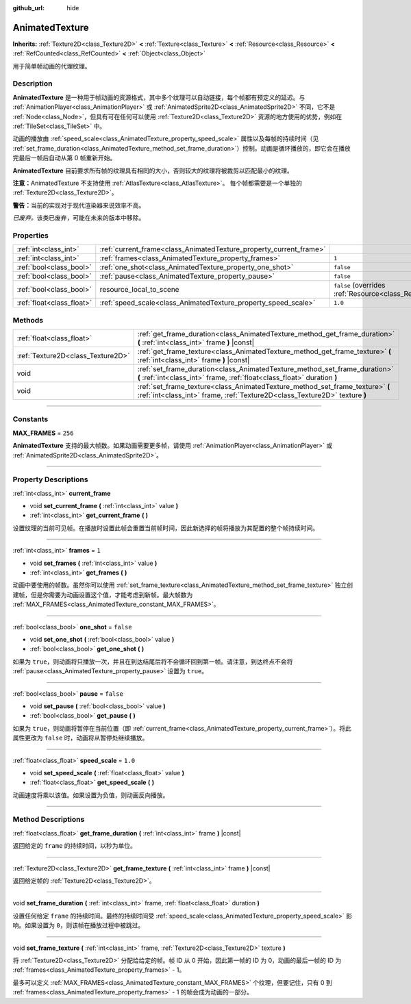 :github_url: hide

.. DO NOT EDIT THIS FILE!!!
.. Generated automatically from Godot engine sources.
.. Generator: https://github.com/godotengine/godot/tree/master/doc/tools/make_rst.py.
.. XML source: https://github.com/godotengine/godot/tree/master/doc/classes/AnimatedTexture.xml.

.. _class_AnimatedTexture:

AnimatedTexture
===============

**Inherits:** :ref:`Texture2D<class_Texture2D>` **<** :ref:`Texture<class_Texture>` **<** :ref:`Resource<class_Resource>` **<** :ref:`RefCounted<class_RefCounted>` **<** :ref:`Object<class_Object>`

用于简单帧动画的代理纹理。

.. rst-class:: classref-introduction-group

Description
-----------

**AnimatedTexture** 是一种用于帧动画的资源格式，其中多个纹理可以自动链接，每个帧都有预定义的延迟。与 :ref:`AnimationPlayer<class_AnimationPlayer>` 或 :ref:`AnimatedSprite2D<class_AnimatedSprite2D>` 不同，它不是 :ref:`Node<class_Node>`\ ，但具有可在任何可以使用 :ref:`Texture2D<class_Texture2D>` 资源的地方使用的优势，例如在 :ref:`TileSet<class_TileSet>` 中。

动画的播放由 :ref:`speed_scale<class_AnimatedTexture_property_speed_scale>` 属性以及每帧的持续时间（见 :ref:`set_frame_duration<class_AnimatedTexture_method_set_frame_duration>`\ ）控制。动画是循环播放的，即它会在播放完最后一帧后自动从第 0 帧重新开始。

\ **AnimatedTexture** 目前要求所有帧的纹理具有相同的大小，否则较大的纹理将被裁剪以匹配最小的纹理。

\ **注意：**\ AnimatedTexture 不支持使用 :ref:`AtlasTexture<class_AtlasTexture>`\ 。 每个帧都需要是一个单独的 :ref:`Texture2D<class_Texture2D>`\ 。

\ **警告：**\ 当前的实现对于现代渲染器来说效率不高。

\ *已废弃。*\ 该类已废弃，可能在未来的版本中移除。

.. rst-class:: classref-reftable-group

Properties
----------

.. table::
   :widths: auto

   +---------------------------+--------------------------------------------------------------------+----------------------------------------------------------------------------------------+
   | :ref:`int<class_int>`     | :ref:`current_frame<class_AnimatedTexture_property_current_frame>` |                                                                                        |
   +---------------------------+--------------------------------------------------------------------+----------------------------------------------------------------------------------------+
   | :ref:`int<class_int>`     | :ref:`frames<class_AnimatedTexture_property_frames>`               | ``1``                                                                                  |
   +---------------------------+--------------------------------------------------------------------+----------------------------------------------------------------------------------------+
   | :ref:`bool<class_bool>`   | :ref:`one_shot<class_AnimatedTexture_property_one_shot>`           | ``false``                                                                              |
   +---------------------------+--------------------------------------------------------------------+----------------------------------------------------------------------------------------+
   | :ref:`bool<class_bool>`   | :ref:`pause<class_AnimatedTexture_property_pause>`                 | ``false``                                                                              |
   +---------------------------+--------------------------------------------------------------------+----------------------------------------------------------------------------------------+
   | :ref:`bool<class_bool>`   | resource_local_to_scene                                            | ``false`` (overrides :ref:`Resource<class_Resource_property_resource_local_to_scene>`) |
   +---------------------------+--------------------------------------------------------------------+----------------------------------------------------------------------------------------+
   | :ref:`float<class_float>` | :ref:`speed_scale<class_AnimatedTexture_property_speed_scale>`     | ``1.0``                                                                                |
   +---------------------------+--------------------------------------------------------------------+----------------------------------------------------------------------------------------+

.. rst-class:: classref-reftable-group

Methods
-------

.. table::
   :widths: auto

   +-----------------------------------+-------------------------------------------------------------------------------------------------------------------------------------------------------------+
   | :ref:`float<class_float>`         | :ref:`get_frame_duration<class_AnimatedTexture_method_get_frame_duration>` **(** :ref:`int<class_int>` frame **)** |const|                                  |
   +-----------------------------------+-------------------------------------------------------------------------------------------------------------------------------------------------------------+
   | :ref:`Texture2D<class_Texture2D>` | :ref:`get_frame_texture<class_AnimatedTexture_method_get_frame_texture>` **(** :ref:`int<class_int>` frame **)** |const|                                    |
   +-----------------------------------+-------------------------------------------------------------------------------------------------------------------------------------------------------------+
   | void                              | :ref:`set_frame_duration<class_AnimatedTexture_method_set_frame_duration>` **(** :ref:`int<class_int>` frame, :ref:`float<class_float>` duration **)**      |
   +-----------------------------------+-------------------------------------------------------------------------------------------------------------------------------------------------------------+
   | void                              | :ref:`set_frame_texture<class_AnimatedTexture_method_set_frame_texture>` **(** :ref:`int<class_int>` frame, :ref:`Texture2D<class_Texture2D>` texture **)** |
   +-----------------------------------+-------------------------------------------------------------------------------------------------------------------------------------------------------------+

.. rst-class:: classref-section-separator

----

.. rst-class:: classref-descriptions-group

Constants
---------

.. _class_AnimatedTexture_constant_MAX_FRAMES:

.. rst-class:: classref-constant

**MAX_FRAMES** = ``256``

**AnimatedTexture** 支持的最大帧数。如果动画需要更多帧，请使用 :ref:`AnimationPlayer<class_AnimationPlayer>` 或 :ref:`AnimatedSprite2D<class_AnimatedSprite2D>`\ 。

.. rst-class:: classref-section-separator

----

.. rst-class:: classref-descriptions-group

Property Descriptions
---------------------

.. _class_AnimatedTexture_property_current_frame:

.. rst-class:: classref-property

:ref:`int<class_int>` **current_frame**

.. rst-class:: classref-property-setget

- void **set_current_frame** **(** :ref:`int<class_int>` value **)**
- :ref:`int<class_int>` **get_current_frame** **(** **)**

设置纹理的当前可见帧。在播放时设置此帧会重置当前帧时间，因此新选择的帧将播放为其配置的整个帧持续时间。

.. rst-class:: classref-item-separator

----

.. _class_AnimatedTexture_property_frames:

.. rst-class:: classref-property

:ref:`int<class_int>` **frames** = ``1``

.. rst-class:: classref-property-setget

- void **set_frames** **(** :ref:`int<class_int>` value **)**
- :ref:`int<class_int>` **get_frames** **(** **)**

动画中要使用的帧数。虽然你可以使用 :ref:`set_frame_texture<class_AnimatedTexture_method_set_frame_texture>` 独立创建帧，但是你需要为动画设置这个值，才能考虑到新帧。最大帧数为 :ref:`MAX_FRAMES<class_AnimatedTexture_constant_MAX_FRAMES>`\ 。

.. rst-class:: classref-item-separator

----

.. _class_AnimatedTexture_property_one_shot:

.. rst-class:: classref-property

:ref:`bool<class_bool>` **one_shot** = ``false``

.. rst-class:: classref-property-setget

- void **set_one_shot** **(** :ref:`bool<class_bool>` value **)**
- :ref:`bool<class_bool>` **get_one_shot** **(** **)**

如果为 ``true``\ ，则动画将只播放一次，并且在到达结尾后将不会循环回到第一帧。请注意，到达终点不会将 :ref:`pause<class_AnimatedTexture_property_pause>` 设置为 ``true``\ 。

.. rst-class:: classref-item-separator

----

.. _class_AnimatedTexture_property_pause:

.. rst-class:: classref-property

:ref:`bool<class_bool>` **pause** = ``false``

.. rst-class:: classref-property-setget

- void **set_pause** **(** :ref:`bool<class_bool>` value **)**
- :ref:`bool<class_bool>` **get_pause** **(** **)**

如果为 ``true``\ ，则动画将暂停在当前位置（即 :ref:`current_frame<class_AnimatedTexture_property_current_frame>`\ ）。将此属性更改为 ``false`` 时，动画将从暂停处继续播放。

.. rst-class:: classref-item-separator

----

.. _class_AnimatedTexture_property_speed_scale:

.. rst-class:: classref-property

:ref:`float<class_float>` **speed_scale** = ``1.0``

.. rst-class:: classref-property-setget

- void **set_speed_scale** **(** :ref:`float<class_float>` value **)**
- :ref:`float<class_float>` **get_speed_scale** **(** **)**

动画速度将乘以该值。如果设置为负值，则动画反向播放。

.. rst-class:: classref-section-separator

----

.. rst-class:: classref-descriptions-group

Method Descriptions
-------------------

.. _class_AnimatedTexture_method_get_frame_duration:

.. rst-class:: classref-method

:ref:`float<class_float>` **get_frame_duration** **(** :ref:`int<class_int>` frame **)** |const|

返回给定的 ``frame`` 的持续时间，以秒为单位。

.. rst-class:: classref-item-separator

----

.. _class_AnimatedTexture_method_get_frame_texture:

.. rst-class:: classref-method

:ref:`Texture2D<class_Texture2D>` **get_frame_texture** **(** :ref:`int<class_int>` frame **)** |const|

返回给定帧的 :ref:`Texture2D<class_Texture2D>`\ 。

.. rst-class:: classref-item-separator

----

.. _class_AnimatedTexture_method_set_frame_duration:

.. rst-class:: classref-method

void **set_frame_duration** **(** :ref:`int<class_int>` frame, :ref:`float<class_float>` duration **)**

设置任何给定 ``frame`` 的持续时间。最终的持续时间受 :ref:`speed_scale<class_AnimatedTexture_property_speed_scale>` 影响。如果设置为 ``0``\ ，则该帧在播放过程中被跳过。

.. rst-class:: classref-item-separator

----

.. _class_AnimatedTexture_method_set_frame_texture:

.. rst-class:: classref-method

void **set_frame_texture** **(** :ref:`int<class_int>` frame, :ref:`Texture2D<class_Texture2D>` texture **)**

将 :ref:`Texture2D<class_Texture2D>` 分配给给定的帧。帧 ID 从 0 开始，因此第一帧的 ID 为 0，动画的最后一帧的 ID 为 :ref:`frames<class_AnimatedTexture_property_frames>` - 1。

最多可以定义 :ref:`MAX_FRAMES<class_AnimatedTexture_constant_MAX_FRAMES>` 个纹理，但要记住，只有 0 到 :ref:`frames<class_AnimatedTexture_property_frames>` - 1 的帧会成为动画的一部分。

.. |virtual| replace:: :abbr:`virtual (This method should typically be overridden by the user to have any effect.)`
.. |const| replace:: :abbr:`const (This method has no side effects. It doesn't modify any of the instance's member variables.)`
.. |vararg| replace:: :abbr:`vararg (This method accepts any number of arguments after the ones described here.)`
.. |constructor| replace:: :abbr:`constructor (This method is used to construct a type.)`
.. |static| replace:: :abbr:`static (This method doesn't need an instance to be called, so it can be called directly using the class name.)`
.. |operator| replace:: :abbr:`operator (This method describes a valid operator to use with this type as left-hand operand.)`
.. |bitfield| replace:: :abbr:`BitField (This value is an integer composed as a bitmask of the following flags.)`
